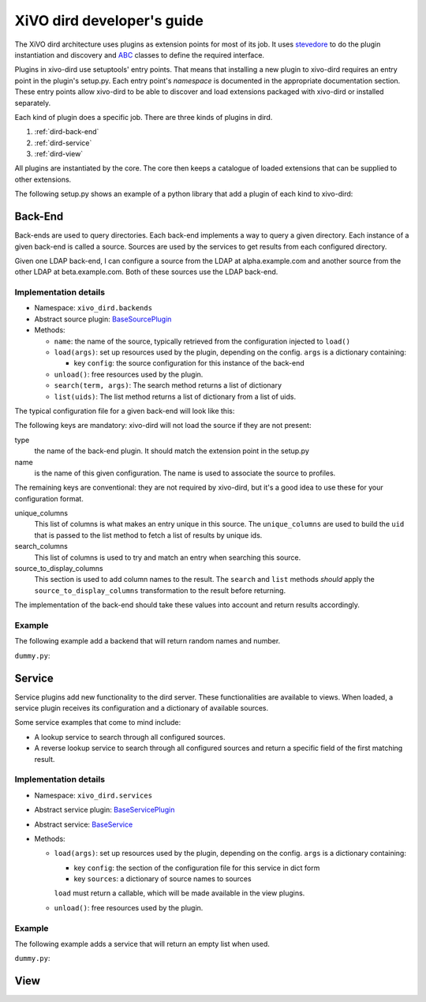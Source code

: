 .. _xivo-dird-developer:

=============================
 XiVO dird developer's guide
=============================

The XiVO dird architecture uses plugins as extension points for most of its
job. It uses `stevedore <http://stevedore.readthedocs.org>`_ to do the plugin
instantiation and discovery and `ABC <https://docs.python.org/2/library/abc.html>`_
classes to define the required interface.

Plugins in xivo-dird use setuptools' entry points. That means that installing a
new plugin to xivo-dird requires an entry point in the plugin's setup.py. Each
entry point's `namespace` is documented in the appropriate documentation
section. These entry points allow xivo-dird to be able to discover and load
extensions packaged with xivo-dird or installed separately.

Each kind of plugin does a specific job. There are three kinds of plugins in
dird.

#. :ref:`dird-back-end`
#. :ref:`dird-service`
#. :ref:`dird-view`

All plugins are instantiated by the core. The core then keeps a catalogue of
loaded extensions that can be supplied to other extensions.

The following setup.py shows an example of a python library that add a plugin
of each kind to xivo-dird:

.. code-block:: python
   :linenos:
   :emphasize-lines: 15-26

   #!/usr/bin/env python
   # -*- coding: utf-8 -*-

   from setuptools import setup
   from setuptools import find_packages


   setup(
       name='XiVO dird plugin sample',
       version='0.0.1',

       description='An example program',

       packages=find_packages(),

       entry_points={
           'xivo_dird.services': [
               'my_service = dummy:DummyServicePlugin',
           ],
           'xivo_dird.backends': [
               'my_backend = dummy:DummyBackend',
           ],
           'xivo_dird.views': [
               'my_view = dummy:DummyView',
           ],
       }
   )


.. _dird-back-end:

Back-End
========

Back-ends are used to query directories. Each back-end implements a way to query
a given directory. Each instance of a given back-end is called a source. Sources
are used by the services to get results from each configured directory.

Given one LDAP back-end, I can configure a source from the LDAP at alpha.example.com and another
source from the other LDAP at beta.example.com. Both of these sources use the LDAP back-end.


Implementation details
----------------------

* Namespace: ``xivo_dird.backends``
* Abstract source plugin: `BaseSourcePlugin <https://github.com/xivo-pbx/xivo-dird/blob/5027-dird-daemon-with-plugins/xivo_dird/base_source_plugin.py#L21-L76>`_
* Methods:

  * ``name``: the name of the source, typically retrieved from the configuration injected to
    ``load()``
  * ``load(args)``: set up resources used by the plugin, depending on the config.
    ``args`` is a dictionary containing:

    * key ``config``: the source configuration for this instance of the back-end

  * ``unload()``: free resources used by the plugin.
  * ``search(term, args)``: The search method returns a list of dictionary
  * ``list(uids)``: The list method returns a list of dictionary from a list of uids.

The typical configuration file for a given back-end will look like this:

.. code-block:: yaml
   :linenos:

   type: <back-end name>
   name: <source-name>
   unique_columns:
       - id
   search_columns:
       - firstname
   source_to_display_columns:
       lastname: ln
       firstname: fn
       number: telephoneNumber


The following keys are mandatory: xivo-dird will not load the source if they are not present:

type
   the name of the back-end plugin. It should match the extension point in the setup.py

name
   is the name of this given configuration. The name is used to associate the source to profiles.

The remaining keys are conventional: they are not required by xivo-dird, but it's a good idea to
use these for your configuration format.

unique_columns
   This list of columns is what makes an entry unique in this source. The ``unique_columns`` are
   used to build the ``uid`` that is passed to the list method to fetch a list of results by unique
   ids.

search_columns
   This list of columns is used to try and match an entry when searching this source.

source_to_display_columns
   This section is used to add column names to the result. The ``search`` and ``list`` methods
   *should* apply the ``source_to_display_columns`` transformation to the result before returning.


The implementation of the back-end should take these values into account and return results
accordingly.


Example
-------

The following example add a backend that will return random names and number.

``dummy.py``:

.. code-block:: python
   :linenos:
   :emphasize-lines: 18-20, 22-23

   # -*- coding: utf-8 -*-

   import logging

   logger = logging.getLogger(__name__)

   class DummyBackendPlugin(object):

       def name(self):
           return 'my_local_dummy'

       def load(self, args):
           logger.info('dummy backend loaded')

       def unload(self):
           logger.info('dummy backend unloaded')

       def search(self, term, args):
           nb_results = random.randint(1, 20)
           return _random_list(nb_results)

       def list(self, unique_ids):
           return _random_list(len(unique_ids))

       def _random_list(self, nb_results):
           columns = ['Firstname', 'Lastname', 'Number']
           return [_random_entry(columns) for _ in xrange(nb_results)]

       def _random_entry(self, columns):
           random_stuff = [_random_string() for _ in xrange(len(columns))]
           return dict(zip(columns, random_stuff))

       def _random_string(self):
           return ''.join(random.choice(string.lowercase) for _ in xrange(5))




.. _dird-service:

Service
=======

Service plugins add new functionality to the dird server. These functionalities
are available to views. When loaded, a service plugin receives its configuration
and a dictionary of available sources.

Some service examples that come to mind include:

* A lookup service to search through all configured sources.
* A reverse lookup service to search through all configured sources and return a
  specific field of the first matching result.


Implementation details
----------------------

* Namespace: ``xivo_dird.services``
* Abstract service plugin: `BaseServicePlugin <https://github.com/xivo-pbx/xivo-dird/blob/5027-dird-daemon-with-plugins/xivo_dird/base_plugins.py#L21-L40>`_
* Abstract service: `BaseService <https://github.com/xivo-pbx/xivo-dird/blob/5027-dird-daemon-with-plugins/xivo_dird/base_plugins.py#L21-L40>`_

* Methods:

  * ``load(args)``: set up resources used by the plugin, depending on the config.
    ``args`` is a dictionary containing:

    * key ``config``: the section of the configuration file for this service in dict form
    * key ``sources``: a dictionary of source names to sources

    ``load`` must return a callable, which will be made available in the view plugins.
  * ``unload()``: free resources used by the plugin.


Example
-------

The following example adds a service that will return an empty list when used.

``dummy.py``:

.. code-block:: python
   :linenos:
   :emphasize-lines: 17, 23-25, 30, 35-36

   # -*- coding: utf-8 -*-

   import logging

   from xivo_dird import BaseService
   from xivo_dird import BaseServicePlugin

   logger = logging.getLogger(__name__)

   class DummyServicePlugin(BaseServicePlugin):
       """
       This plugin is responsible fow instantiating and returning the
       DummyService. It manages its life time and should take care of
       its cleanup if necessary
       """

       def load(self, args):
           """
           Ignores all provided arguments and instantiate a DummyService that
           is returned to the core
           """
           logger.info('dummy loaded')
           self._service = DummyService()
           return self._service

       def unload(self):
           logger.info('dummy unloaded')


   class DummyService(BaseService):
       """
       A very dumb service that will return an empty list every time it is used
       """

       def __call__(self):
           return []



.. _dird-view:

View
====
